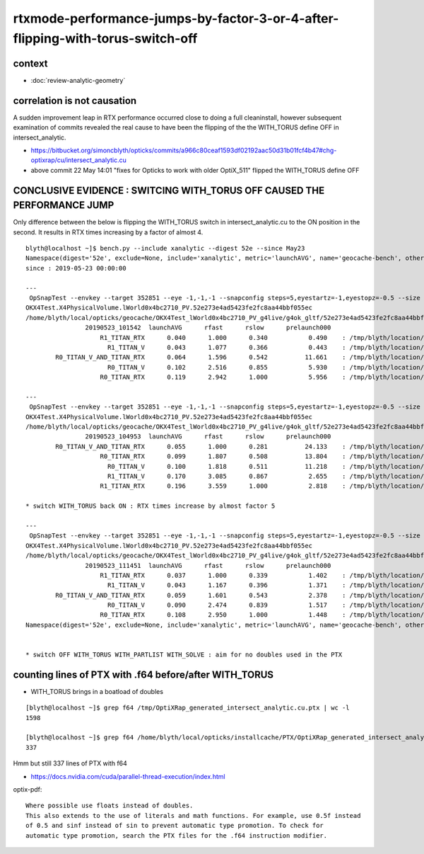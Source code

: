 rtxmode-performance-jumps-by-factor-3-or-4-after-flipping-with-torus-switch-off
================================================================================

context
-----------

* :doc:`review-analytic-geometry`


correlation is not causation
-------------------------------

A sudden improvement leap in RTX performance occurred close to
doing a full cleaninstall, however subsequent examination 
of commits revealed the real cause to have been the flipping 
of the the WITH_TORUS define OFF in intersect_analytic.

* https://bitbucket.org/simoncblyth/opticks/commits/a966c80ceaf1593df02192aac50d31b01fcf4b47#chg-optixrap/cu/intersect_analytic.cu
* above commit 22 May 14:01 "fixes for Opticks to work with older OptiX_511" flipped the WITH_TORUS define OFF


CONCLUSIVE EVIDENCE : SWITCING WITH_TORUS OFF CAUSED THE PERFORMANCE JUMP
---------------------------------------------------------------------------

Only difference between the below is flipping the WITH_TORUS switch in intersect_analytic.cu
to the ON position in the second.  It results in RTX times increasing by a factor of almost 4. 

::

    blyth@localhost ~]$ bench.py --include xanalytic --digest 52e --since May23
    Namespace(digest='52e', exclude=None, include='xanalytic', metric='launchAVG', name='geocache-bench', other='prelaunch000', resultsdir='$TMP/results', since='May23')
    since : 2019-05-23 00:00:00 

    ---
     OpSnapTest --envkey --target 352851 --eye -1,-1,-1 --snapconfig steps=5,eyestartz=-1,eyestopz=-0.5 --size 5120,2880,1 --embedded --cvd 1 --rtx 1 --runfolder geocache-bench --runstamp 1558577742 --runlabel R1_TITAN_RTX --xanalytic --enabledmergedmesh 2
    OKX4Test.X4PhysicalVolume.lWorld0x4bc2710_PV.52e273e4ad5423fe2fc8aa44bbf055ec
    /home/blyth/local/opticks/geocache/OKX4Test_lWorld0x4bc2710_PV_g4live/g4ok_gltf/52e273e4ad5423fe2fc8aa44bbf055ec/1
                    20190523_101542  launchAVG      rfast      rslow      prelaunch000 
                        R1_TITAN_RTX      0.040      1.000      0.340           0.490    : /tmp/blyth/location/results/geocache-bench/R1_TITAN_RTX/20190523_101542  
                          R1_TITAN_V      0.043      1.077      0.366           0.443    : /tmp/blyth/location/results/geocache-bench/R1_TITAN_V/20190523_101542  
            R0_TITAN_V_AND_TITAN_RTX      0.064      1.596      0.542          11.661    : /tmp/blyth/location/results/geocache-bench/R0_TITAN_V_AND_TITAN_RTX/20190523_101542  
                          R0_TITAN_V      0.102      2.516      0.855           5.930    : /tmp/blyth/location/results/geocache-bench/R0_TITAN_V/20190523_101542  
                        R0_TITAN_RTX      0.119      2.942      1.000           5.956    : /tmp/blyth/location/results/geocache-bench/R0_TITAN_RTX/20190523_101542  

    ---
     OpSnapTest --envkey --target 352851 --eye -1,-1,-1 --snapconfig steps=5,eyestartz=-1,eyestopz=-0.5 --size 5120,2880,1 --embedded --cvd 0,1 --rtx 0 --runfolder geocache-bench --runstamp 1558579793 --runlabel R0_TITAN_V_AND_TITAN_RTX --xanalytic --enabledmergedmesh 2
    OKX4Test.X4PhysicalVolume.lWorld0x4bc2710_PV.52e273e4ad5423fe2fc8aa44bbf055ec
    /home/blyth/local/opticks/geocache/OKX4Test_lWorld0x4bc2710_PV_g4live/g4ok_gltf/52e273e4ad5423fe2fc8aa44bbf055ec/1
                    20190523_104953  launchAVG      rfast      rslow      prelaunch000 
            R0_TITAN_V_AND_TITAN_RTX      0.055      1.000      0.281          24.133    : /tmp/blyth/location/results/geocache-bench/R0_TITAN_V_AND_TITAN_RTX/20190523_104953  
                        R0_TITAN_RTX      0.099      1.807      0.508          13.804    : /tmp/blyth/location/results/geocache-bench/R0_TITAN_RTX/20190523_104953  
                          R0_TITAN_V      0.100      1.818      0.511          11.218    : /tmp/blyth/location/results/geocache-bench/R0_TITAN_V/20190523_104953  
                          R1_TITAN_V      0.170      3.085      0.867           2.655    : /tmp/blyth/location/results/geocache-bench/R1_TITAN_V/20190523_104953  
                        R1_TITAN_RTX      0.196      3.559      1.000           2.818    : /tmp/blyth/location/results/geocache-bench/R1_TITAN_RTX/20190523_104953  

    * switch WITH_TORUS back ON : RTX times increase by almost factor 5  

    ---
     OpSnapTest --envkey --target 352851 --eye -1,-1,-1 --snapconfig steps=5,eyestartz=-1,eyestopz=-0.5 --size 5120,2880,1 --embedded --cvd 1 --rtx 1 --runfolder geocache-bench --runstamp 1558581291 --runlabel R1_TITAN_RTX --xanalytic --enabledmergedmesh 2
    OKX4Test.X4PhysicalVolume.lWorld0x4bc2710_PV.52e273e4ad5423fe2fc8aa44bbf055ec
    /home/blyth/local/opticks/geocache/OKX4Test_lWorld0x4bc2710_PV_g4live/g4ok_gltf/52e273e4ad5423fe2fc8aa44bbf055ec/1
                    20190523_111451  launchAVG      rfast      rslow      prelaunch000 
                        R1_TITAN_RTX      0.037      1.000      0.339           1.402    : /tmp/blyth/location/results/geocache-bench/R1_TITAN_RTX/20190523_111451  
                          R1_TITAN_V      0.043      1.167      0.396           1.371    : /tmp/blyth/location/results/geocache-bench/R1_TITAN_V/20190523_111451  
            R0_TITAN_V_AND_TITAN_RTX      0.059      1.601      0.543           2.378    : /tmp/blyth/location/results/geocache-bench/R0_TITAN_V_AND_TITAN_RTX/20190523_111451  
                          R0_TITAN_V      0.090      2.474      0.839           1.517    : /tmp/blyth/location/results/geocache-bench/R0_TITAN_V/20190523_111451  
                        R0_TITAN_RTX      0.108      2.950      1.000           1.448    : /tmp/blyth/location/results/geocache-bench/R0_TITAN_RTX/20190523_111451  
    Namespace(digest='52e', exclude=None, include='xanalytic', metric='launchAVG', name='geocache-bench', other='prelaunch000', resultsdir='$TMP/results', since='May23')


    * switch OFF WITH_TORUS WITH_PARTLIST WITH_SOLVE : aim for no doubles used in the PTX 




counting lines of PTX with .f64 before/after WITH_TORUS
------------------------------------------------------------ 

* WITH_TORUS brings in a boatload of doubles 


::

    [blyth@localhost ~]$ grep f64 /tmp/OptiXRap_generated_intersect_analytic.cu.ptx | wc -l
    1598

    [blyth@localhost ~]$ grep f64 /home/blyth/local/opticks/installcache/PTX/OptiXRap_generated_intersect_analytic.cu.ptx | wc -l
    337



Hmm but still 337 lines of PTX with f64 


* https://docs.nvidia.com/cuda/parallel-thread-execution/index.html

optix-pdf::

    Where possible use floats instead of doubles.
    This also extends to the use of literals and math functions. For example, use 0.5f instead
    of 0.5 and sinf instead of sin to prevent automatic type promotion. To check for
    automatic type promotion, search the PTX files for the .f64 instruction modifier.


